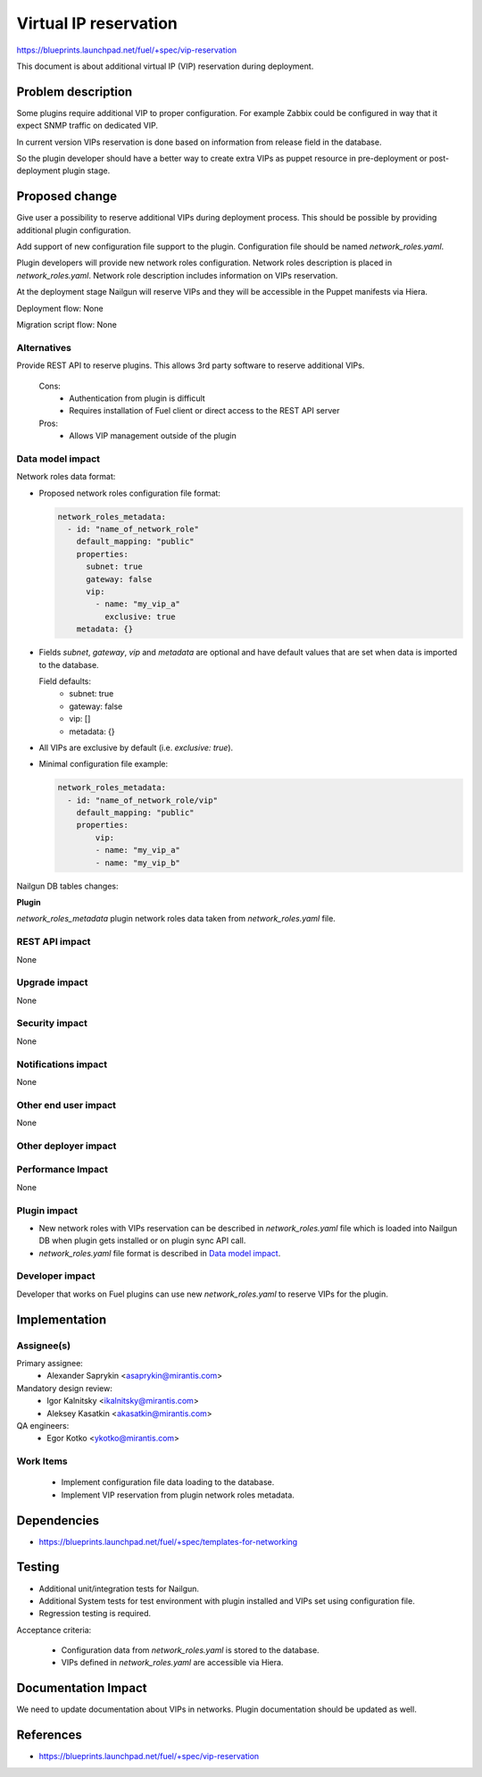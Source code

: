 ======================
Virtual IP reservation
======================

https://blueprints.launchpad.net/fuel/+spec/vip-reservation

This document is about additional virtual IP (VIP)
reservation during deployment.

Problem description
===================

Some plugins require additional VIP to proper configuration.
For example Zabbix could be configured in way that it expect SNMP traffic
on dedicated VIP.

In current version VIPs reservation is done based on information from
release field in the database.

So the plugin developer should have a better way to create extra VIPs
as puppet resource in pre-deployment or post-deployment plugin stage.

Proposed change
===============

Give user a possibility to reserve additional VIPs during deployment process.
This should be possible by providing additional plugin configuration.

Add support of new configuration file support to the plugin.
Configuration file should be named `network_roles.yaml`.

Plugin developers will provide new network roles configuration.
Network roles description is placed in `network_roles.yaml`.
Network role description includes information on VIPs reservation.

At the deployment stage Nailgun will reserve VIPs and they
will be accessible in the Puppet manifests via Hiera.

Deployment flow: None

Migration script flow: None

Alternatives
------------

Provide REST API to reserve plugins. This allows 3rd party software to
reserve additional VIPs.

  Cons:
   - Authentication from plugin is difficult
   - Requires installation of Fuel client or direct access
     to the REST API server

  Pros:
   - Allows VIP management outside of the plugin

Data model impact
-----------------

Network roles data format:

* Proposed network roles configuration file format:

  .. code-block:: yaml

    network_roles_metadata:
      - id: "name_of_network_role"
        default_mapping: "public"
        properties:
          subnet: true
          gateway: false
          vip:
            - name: "my_vip_a"
              exclusive: true
        metadata: {}

* Fields `subnet`, `gateway`, `vip` and `metadata` are optional and
  have default values that are set when data is imported
  to the database.

  Field defaults:
    - subnet: true
    - gateway: false
    - vip: []
    - metadata: {}

* All VIPs are exclusive by default (i.e. `exclusive: true`).

* Minimal configuration file example:

  .. code-block:: yaml

    network_roles_metadata:
      - id: "name_of_network_role/vip"
        default_mapping: "public"
        properties:
            vip:
            - name: "my_vip_a"
            - name: "my_vip_b"


Nailgun DB tables changes:

**Plugin**

`network_roles_metadata`
plugin network roles data taken from `network_roles.yaml` file.


REST API impact
---------------

None

Upgrade impact
--------------

None

Security impact
---------------

None

Notifications impact
--------------------

None

Other end user impact
---------------------

None

Other deployer impact
---------------------

Performance Impact
------------------

None

Plugin impact
-------------

* New network roles with VIPs reservation can be described
  in `network_roles.yaml` file which is loaded into Nailgun DB
  when plugin gets installed or on plugin sync API call.

* `network_roles.yaml` file format is described in `Data model impact`_.

Developer impact
----------------

Developer that works on Fuel plugins can use new `network_roles.yaml`
to reserve VIPs for the plugin.

Implementation
==============

Assignee(s)
-----------

Primary assignee:
  * Alexander Saprykin <asaprykin@mirantis.com>

Mandatory design review:
  * Igor Kalnitsky <ikalnitsky@mirantis.com>
  * Aleksey Kasatkin <akasatkin@mirantis.com>

QA engineers:
  * Egor Kotko <ykotko@mirantis.com>

Work Items
----------

  - Implement configuration file data loading to the database.
  - Implement VIP reservation from plugin network roles metadata.

Dependencies
============

- https://blueprints.launchpad.net/fuel/+spec/templates-for-networking

Testing
=======

- Additional unit/integration tests for Nailgun.
- Additional System tests for test environment with plugin installed
  and VIPs set using configuration file.
- Regression testing is required.

Acceptance criteria:

   - Configuration data from `network_roles.yaml` is stored to the database.
   - VIPs defined in `network_roles.yaml` are accessible via Hiera.

Documentation Impact
====================

We need to update documentation about VIPs in networks. Plugin documentation
should be updated as well.

References
==========

- https://blueprints.launchpad.net/fuel/+spec/vip-reservation

